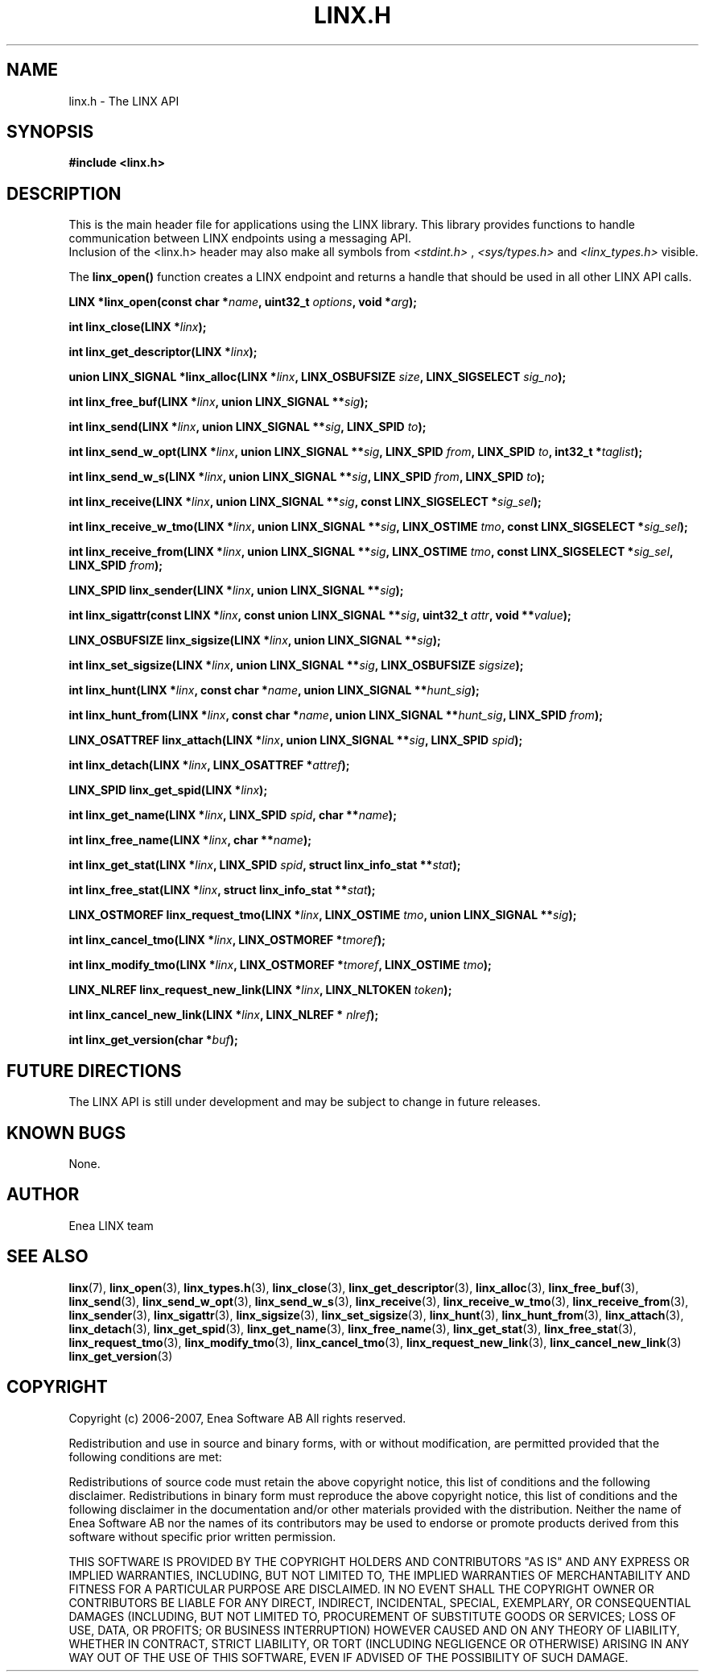 .TH LINX.H 3 "2006-07-30" 1.0 "LIBLINX"
.SH NAME
linx.h \- The LINX API
.SH SYNOPSIS
.B #include <linx.h>
.SH DESCRIPTION
This is the main header file for applications using the LINX library.
This library provides functions to handle communication between 
LINX endpoints using a messaging API.
.br
Inclusion  of  the  <linx.h>  header  may also make all symbols from
.IR <stdint.h> " , " <sys/types.h> " and " <linx_types.h>
visible.
.br

The 
.BR linx_open()
function creates a LINX endpoint and returns a handle that should be used in all
other LINX API calls.
.br

.BI "LINX *linx_open(const char *" name ", uint32_t " options ", void *" arg ");"
.br

.BI "int linx_close(LINX *" linx ");"
.br

.BI "int linx_get_descriptor(LINX *" linx ");"
.br

.BI "union LINX_SIGNAL *linx_alloc(LINX *" linx ", LINX_OSBUFSIZE "  size ", LINX_SIGSELECT "  sig_no ");"
.br

.BI "int linx_free_buf(LINX *" linx ", union LINX_SIGNAL **" sig ");"
.br

.BI "int linx_send(LINX *" linx ", union LINX_SIGNAL **" sig ", LINX_SPID " to ");"
.br

.BI "int linx_send_w_opt(LINX *" linx ", union LINX_SIGNAL **" sig ", LINX_SPID " from ", LINX_SPID " to ", int32_t *" taglist ");"
.br

.BI "int linx_send_w_s(LINX *" linx ", union LINX_SIGNAL **" sig ", LINX_SPID "  from ", LINX_SPID " to ");"
.br

.BI "int linx_receive(LINX *" linx ", union LINX_SIGNAL **" sig ", const LINX_SIGSELECT *" sig_sel ");"
.br

.BI "int linx_receive_w_tmo(LINX *" linx ", union LINX_SIGNAL **" sig ", LINX_OSTIME " tmo ", const LINX_SIGSELECT *" sig_sel ");"
.br

.BI "int linx_receive_from(LINX *" linx ", union LINX_SIGNAL **" sig ", LINX_OSTIME " tmo ", const LINX_SIGSELECT *" sig_sel ", LINX_SPID " from ");"
.br

.BI "LINX_SPID linx_sender(LINX *" linx ", union LINX_SIGNAL **" sig ");"
.br

.BI "int linx_sigattr(const LINX *" linx ", const union LINX_SIGNAL **" sig ", uint32_t " attr ", void **" value ");"
.br

.BI "LINX_OSBUFSIZE linx_sigsize(LINX *" linx ", union LINX_SIGNAL **" sig ");"
.br

.BI "int linx_set_sigsize(LINX *" linx ", union LINX_SIGNAL **" sig ", LINX_OSBUFSIZE " sigsize ");"
.br

.BI "int linx_hunt(LINX *" linx ", const char *" name ", union LINX_SIGNAL **" hunt_sig ");"
.br

.BI "int linx_hunt_from(LINX *" linx ", const char *" name ", union LINX_SIGNAL **" hunt_sig ", LINX_SPID " from ");"
.br

.BI "LINX_OSATTREF linx_attach(LINX *" linx ", union LINX_SIGNAL **" sig ", LINX_SPID " spid ");"
.br

.BI "int linx_detach(LINX *" linx ", LINX_OSATTREF *" attref ");"
.br

.BI "LINX_SPID linx_get_spid(LINX *" linx ");"
.br

.BI "int linx_get_name(LINX *" linx ", LINX_SPID " spid ", char **" name ");"
.br

.BI "int linx_free_name(LINX *" linx ", char **" name ");"
.br

.BI "int linx_get_stat(LINX *" linx ", LINX_SPID " spid ", struct linx_info_stat **" stat ");"
.br

.BI "int linx_free_stat(LINX *" linx ", struct linx_info_stat **" stat ");"
.br

.BI "LINX_OSTMOREF linx_request_tmo(LINX *" linx ", LINX_OSTIME " tmo ", union LINX_SIGNAL **" sig ");"
.br

.BI "int linx_cancel_tmo(LINX *" linx ", LINX_OSTMOREF *" tmoref ");"
.br

.BI "int linx_modify_tmo(LINX *" linx ", LINX_OSTMOREF *" tmoref ", LINX_OSTIME " tmo ");"
.br

.BI "LINX_NLREF linx_request_new_link(LINX *" linx ", LINX_NLTOKEN " token ");"
.br

.BI "int linx_cancel_new_link(LINX *" linx ", LINX_NLREF * " nlref ");"
.br

.BI "int linx_get_version(char *" buf ");"
.br

.SH "FUTURE DIRECTIONS"
The LINX API is still under development and may be subject to change in
future releases.
.SH KNOWN BUGS
None.
.SH AUTHOR
Enea LINX team
.SH "SEE ALSO"
.BR linx "(7), "
.BR linx_open "(3), "
.BR linx_types.h "(3), "
.BR linx_close "(3), "
.BR linx_get_descriptor "(3), "
.BR linx_alloc "(3), "
.BR linx_free_buf "(3), "
.BR linx_send "(3), "
.BR linx_send_w_opt "(3), "
.BR linx_send_w_s "(3), "
.BR linx_receive "(3), "
.BR linx_receive_w_tmo "(3), "
.BR linx_receive_from "(3), "
.BR linx_sender "(3), "
.BR linx_sigattr "(3), "
.BR linx_sigsize "(3), "
.BR linx_set_sigsize "(3), "
.BR linx_hunt "(3), "
.BR linx_hunt_from "(3), "
.BR linx_attach "(3), "
.BR linx_detach "(3), "
.BR linx_get_spid "(3), "
.BR linx_get_name "(3), "
.BR linx_free_name "(3), "
.BR linx_get_stat "(3), "
.BR linx_free_stat "(3),"
.BR linx_request_tmo "(3), "
.BR linx_modify_tmo "(3), "
.BR linx_cancel_tmo "(3), "
.BR linx_request_new_link "(3), "
.BR linx_cancel_new_link "(3)"
.BR linx_get_version "(3)"

.SH COPYRIGHT

Copyright (c) 2006-2007, Enea Software AB
All rights reserved.

Redistribution and use in source and binary forms, with or without
modification, are permitted provided that the following conditions are met:

Redistributions of source code must retain the above copyright notice, this
list of conditions and the following disclaimer.
Redistributions in binary form must reproduce the above copyright notice,
this list of conditions and the following disclaimer in the documentation
and/or other materials provided with the distribution.
Neither the name of Enea Software AB nor the names of its
contributors may be used to endorse or promote products derived from this
software without specific prior written permission.

THIS SOFTWARE IS PROVIDED BY THE COPYRIGHT HOLDERS AND CONTRIBUTORS "AS IS"
AND ANY EXPRESS OR IMPLIED WARRANTIES, INCLUDING, BUT NOT LIMITED TO, THE
IMPLIED WARRANTIES OF MERCHANTABILITY AND FITNESS FOR A PARTICULAR PURPOSE
ARE DISCLAIMED. IN NO EVENT SHALL THE COPYRIGHT OWNER OR CONTRIBUTORS BE
LIABLE FOR ANY DIRECT, INDIRECT, INCIDENTAL, SPECIAL, EXEMPLARY, OR
CONSEQUENTIAL DAMAGES (INCLUDING, BUT NOT LIMITED TO, PROCUREMENT OF
SUBSTITUTE GOODS OR SERVICES; LOSS OF USE, DATA, OR PROFITS; OR BUSINESS
INTERRUPTION) HOWEVER CAUSED AND ON ANY THEORY OF LIABILITY, WHETHER IN
CONTRACT, STRICT LIABILITY, OR TORT (INCLUDING NEGLIGENCE OR OTHERWISE)
ARISING IN ANY WAY OUT OF THE USE OF THIS SOFTWARE, EVEN IF ADVISED OF THE
POSSIBILITY OF SUCH DAMAGE.
